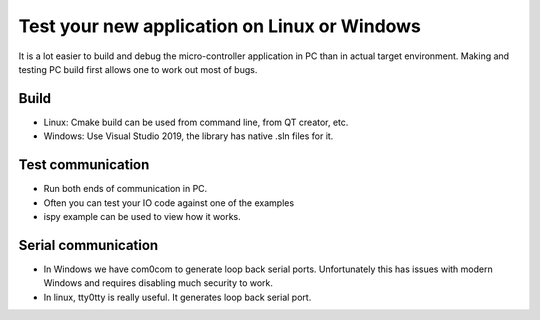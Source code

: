 Test your new application on Linux or Windows
=============================================

It is a lot easier to build and debug the micro-controller application in PC than in actual target environment.
Making and testing PC build first allows one to work out most of bugs.

Build
***************

* Linux: Cmake build can be used from command line, from QT creator, etc.
* Windows: Use Visual Studio 2019, the library has native .sln files for it.


Test communication
******************

* Run both ends of communication in PC. 
* Often you can test your IO code against one of the examples
* ispy example can be used to view how it works.


Serial communication
********************

* In Windows we have com0com to generate loop back serial ports. Unfortunately this has issues with modern Windows and requires disabling much security to work.
* In linux, tty0tty is really useful. It generates loop back serial port.




